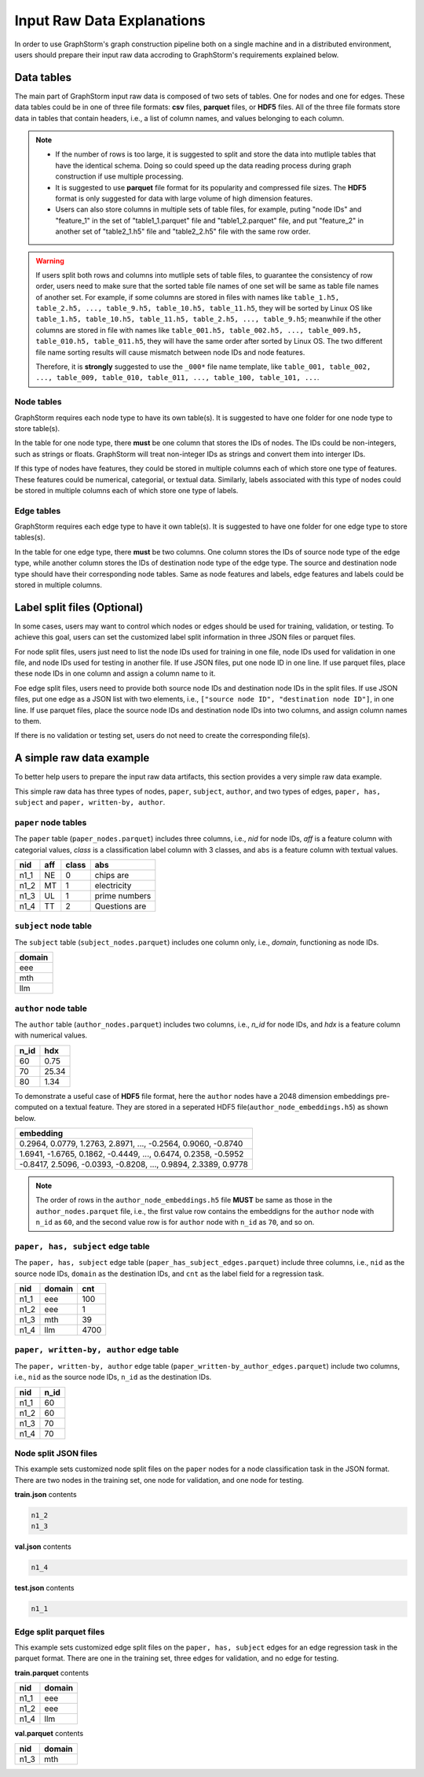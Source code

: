 .. _input_raw_data:

Input Raw Data Explanations
=============================

In order to use GraphStorm's graph construction pipeline both on a single machine and in a distributed environment, users should prepare their input raw data accroding to GraphStorm's requirements explained below.

Data tables
------------
The main part of GraphStorm input raw data is composed of two sets of tables. One for nodes and one for edges. These data tables could be in one of three file formats: **csv** files, **parquet** files, or **HDF5** files. All of the three file formats store data in tables that contain headers, i.e., a list of column names, and values belonging to each column.

.. note:: 
    
    * If the number of rows is too large, it is suggested to split and store the data into mutliple tables that have the identical schema. Doing so could speed up the data reading process during graph construction if use multiple processing.
    * It is suggested to use **parquet** file format for its popularity and compressed file sizes. The **HDF5** format is only suggested for data with large volume of high dimension features.
    * Users can also store columns in multiple sets of table files, for example, puting "node IDs" and "feature_1" in the set of "table1_1.parquet" file and  "table1_2.parquet" file, and put "feature_2" in another set of "table2_1.h5" file and "table2_2.h5" file with the same row order.

.. warning:: 
    
    If users split both rows and columns into mutliple sets of table files, to guarantee the consistency of row order, users need to make sure that the sorted table file names of one set will be same as table file names of another set. For example, if some columns are stored in files with names like ``table_1.h5, table_2.h5, ..., table_9.h5, table_10.h5, table_11.h5``, they will be sorted by Linux OS like ``table_1.h5, table_10.h5, table_11.h5, table_2.h5, ..., table_9.h5``; meanwhile if the other columns are stored in file with names like ``table_001.h5, table_002.h5, ..., table_009.h5, table_010.h5, table_011.h5``, they will have the same order after sorted by Linux OS. The two different file name sorting results will cause mismatch between node IDs and node features. 
    
    Therefore, it is **strongly** suggested to use the ``_000*`` file name template, like ``table_001, table_002, ..., table_009, table_010, table_011, ..., table_100, table_101, ...``.

Node tables
............
GraphStorm requires each node type to have its own table(s). It is suggested to have one folder for one node type to store table(s).

In the table for one node type, there **must** be one column that stores the IDs of nodes. The IDs could be non-integers, such as strings or floats. GraphStorm will treat non-integer IDs as strings and convert them into interger IDs. 

If this type of nodes have features, they could be stored in multiple columns each of which store one type of features. These features could be numerical, categorial, or textual data. Similarly, labels associated with this type of nodes could be stored in multiple columns each of which store one type of labels. 

Edge tables
............
GraphStorm requires each edge type to have it own table(s). It is suggested to have one folder for one edge type to store tables(s).

In the table for one edge type, there **must** be two columns. One column stores the IDs of source node type of the edge type, while another column stores the IDs of destination node type of the edge type. The source and destination node type should have their corresponding node tables. Same as node features and labels, edge features and labels could be stored in multiple columns.

.. _customized-split-labels:

Label split files (Optional)
-----------------------
In some cases, users may want to control which nodes or edges should be used for training, validation, or testing. To achieve this goal, users can set the customized label split information in three JSON files or parquet files.

For node split files, users just need to list the node IDs used for training in one file, node IDs used for validation in one file, and node IDs used for testing in another file. If use JSON files, put one node ID in one line. If use parquet files, place these node IDs in one column and assign a column name to it.

Foe edge split files, users need to provide both source node IDs and destination node IDs in the split files. If use JSON files, put one edge as a JSON list with two elements, i.e., ``["source node ID", "destination node ID"]``, in one line. If use parquet files, place the source node IDs and destination node IDs into two columns, and assign column names to them.

If there is no validation or testing set, users do not need to create the corresponding file(s).

A simple raw data example
--------------------------
To better help users to prepare the input raw data artifacts, this section provides a very simple raw data example.

This simple raw data has three types of nodes, ``paper``, ``subject``, ``author``, and two types of edges, ``paper, has, subject`` and ``paper, written-by, author``.

``paper`` node tables
.......................
The ``paper`` table (``paper_nodes.parquet``) includes three columns, i.e., `nid` for node IDs, `aff` is a feature column with categorial values, `class` is a classification label column with 3 classes, and ``abs`` is a feature column with textual values.

=====  =======  ======= ===============
nid     aff      class   abs
=====  =======  ======= ===============
n1_1    NE       0       chips are
n1_2    MT       1       electricity
n1_3    UL       1       prime numbers
n1_4    TT       2       Questions are
=====  =======  ======= ===============


``subject`` node table
.......................
The ``subject`` table (``subject_nodes.parquet``) includes one column only, i.e., `domain`, functioning as node IDs.

+--------+
| domain |   
+========+
| eee    |
+--------+
| mth    |
+--------+
| llm    |
+--------+

``author`` node table
.......................
The ``author`` table (``author_nodes.parquet``) includes two columns, i.e., `n_id` for node IDs, and `hdx` is a feature column with numerical values.

=====  =======
n_id    hdx
=====  =======
60      0.75  
70      25.34 
80      1.34  
=====  =======

To demonstrate a useful case of **HDF5** file format, here the ``author`` nodes have a 2048 dimension embeddings pre-computed on a textual feature. They are stored in a seperated HDF5 file(``author_node_embeddings.h5``) as shown below.

+----------------------------------------------------------------+
|                             embedding                          |
+================================================================+
| 0.2964, 0.0779, 1.2763, 2.8971, ..., -0.2564, 0.9060, -0.8740  |
+----------------------------------------------------------------+
| 1.6941, -1.6765, 0.1862, -0.4449, ..., 0.6474, 0.2358, -0.5952 |
+----------------------------------------------------------------+
| -0.8417, 2.5096, -0.0393, -0.8208, ..., 0.9894, 2.3389, 0.9778 |
+----------------------------------------------------------------+

.. note:: The order of rows in the ``author_node_embeddings.h5`` file **MUST** be same as those in the ``author_nodes.parquet`` file, i.e., the first value row contains the embeddigns for the ``author`` node with ``n_id`` as ``60``, and the second value row is for ``author`` node with ``n_id`` as ``70``, and so on.

``paper, has, subject`` edge table
......................................
The ``paper, has, subject`` edge table (``paper_has_subject_edges.parquet``) include three columns, i.e., ``nid`` as the source node IDs, ``domain`` as the destination IDs, and ``cnt`` as the label field for a regression task.

=====  =======  =======
nid    domain    cnt
=====  =======  =======
n1_1    eee       100
n1_2    eee       1
n1_3    mth       39
n1_4    llm       4700
=====  =======  =======

``paper, written-by, author`` edge table
......................................
The ``paper, written-by, author`` edge table (``paper_written-by_author_edges.parquet``) include two columns, i.e., ``nid`` as the source node IDs, ``n_id`` as the destination IDs.

=====  =======
nid     n_id 
=====  =======
n1_1    60   
n1_2    60   
n1_3    70   
n1_4    70   
=====  =======

Node split JSON files
......................
This example sets customized node split files on the ``paper`` nodes for a node classification task in the JSON format. There are two nodes in the training set, one node for validation, and one node for testing.

**train.json** contents

.. code:: json

    n1_2
    n1_3

**val.json** contents

.. code:: json

    n1_4

**test.json** contents

.. code:: json

    n1_1

Edge split parquet files
.........................

This example sets customized edge split files on the ``paper, has, subject`` edges for an edge regression task in the parquet format. There are one in the training set, three edges for validation, and no edge for testing.

**train.parquet** contents

=====  =======
nid    domain 
=====  =======
n1_1    eee   
n1_2    eee   
n1_4    llm   
=====  =======

**val.parquet** contents

=====  =======
nid    domain 
=====  =======
n1_3    mth   
=====  =======

